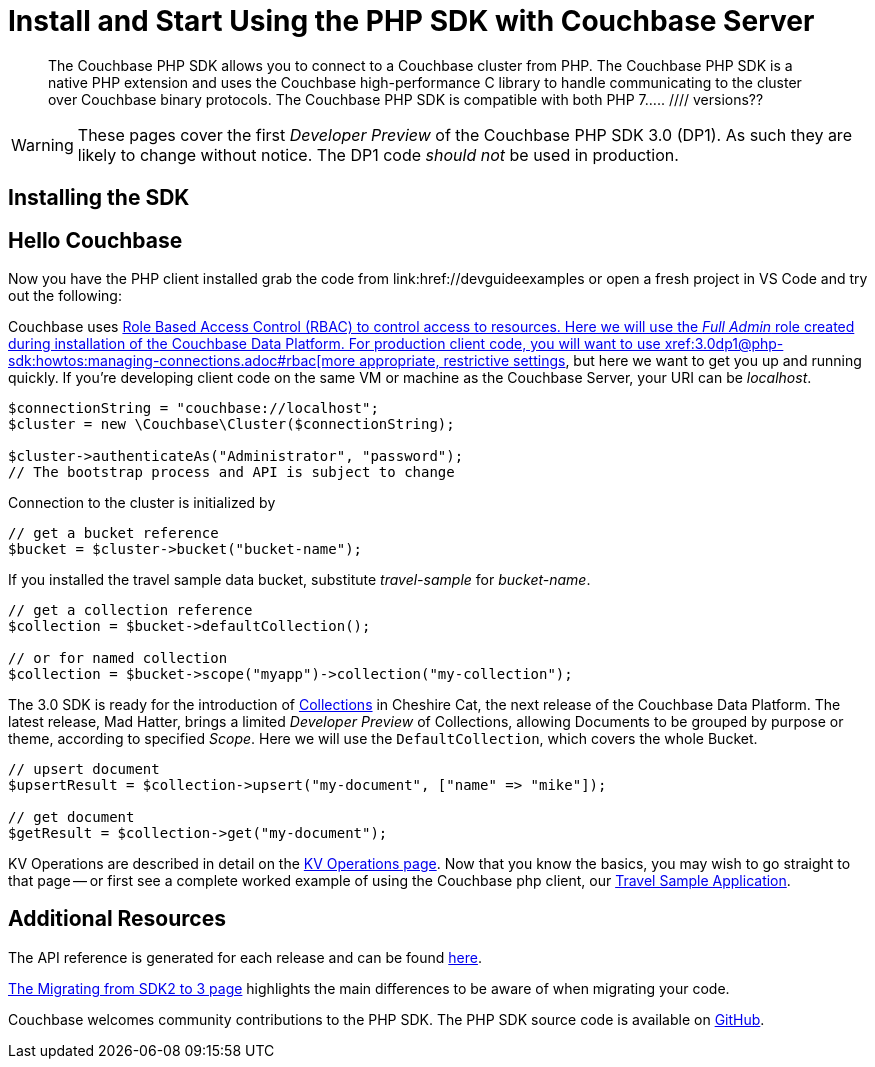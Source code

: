 = Install and Start Using the PHP SDK with Couchbase Server
:navtitle: Start Using the SDK

[abstract]
The Couchbase PHP SDK allows you to connect to a Couchbase cluster from PHP. The Couchbase PHP SDK is a native PHP extension and uses the Couchbase high-performance C library to handle communicating to the cluster over Couchbase binary protocols. The Couchbase PHP SDK is compatible with both PHP 7.....
//// versions??

// tag::install[]

WARNING: These pages cover the first _Developer Preview_ of the Couchbase PHP SDK 3.0 (DP1).
As such they are likely to change without notice.
The DP1 code _should not_ be used in production.

== Installing the SDK

// installation and post-installation across platforms

// end::install[]

== Hello Couchbase

Now you have the PHP client installed grab the code from link:href://devguideexamples or open a fresh project in VS Code and try out the following:

Couchbase uses xref:6.5@server:learn/security:roles.adoc[Role Based Access Control (RBAC) to control access to resources.
Here we will use the _Full Admin_ role created during installation of the Couchbase Data Platform.
For production client code, you will want to use xref:3.0dp1@php-sdk:howtos:managing-connections.adoc#rbac[more appropriate, restrictive settings], but here we want to get you up and running quickly.
If you're developing client code on the same VM or machine as the Couchbase Server, your URI can be _localhost_.


// initialize cluster

[source,php]
----
$connectionString = "couchbase://localhost";
$cluster = new \Couchbase\Cluster($connectionString);

$cluster->authenticateAs("Administrator", "password");
// The bootstrap process and API is subject to change
----

Connection to the cluster is initialized by

[source,php]
----
// get a bucket reference
$bucket = $cluster->bucket("bucket-name");
----

If you installed the travel sample data bucket, substitute _travel-sample_ for _bucket-name_.

[source,php]
----
// get a collection reference
$collection = $bucket->defaultCollection();

// or for named collection
$collection = $bucket->scope("myapp")->collection("my-collection");
----

The 3.0 SDK is ready for the introduction of xref:#[Collections] in Cheshire Cat, the next release of the Couchbase Data Platform.
The latest release, Mad Hatter, brings a limited _Developer Preview_ of Collections, allowing Documents to be grouped by purpose or theme, according to specified _Scope_.
Here we will use the `DefaultCollection`, which covers the whole Bucket.

[source,php]
----
// upsert document
$upsertResult = $collection->upsert("my-document", ["name" => "mike"]);

// get document
$getResult = $collection->get("my-document");
----

KV Operations are described in detail on the xref:php-sdk:howtos:kv-operations.adoc[KV Operations page].
Now that you know the basics, you may wish to go straight to that page -- or first see a complete worked example of
using the Couchbase php client, our xref:3.0dp1@sample-application.adoc[Travel Sample Application].

== Additional Resources

The API reference is generated for each release and can be found xref:http://docs.couchbase.com/sdk-api/couchbase-php-client-3.0.0dp1/[here].

xref:migrating-sdk-code-to-3.n.adoc[The Migrating from SDK2 to 3 page] highlights the main differences to be aware of when migrating your code.

Couchbase welcomes community contributions to the PHP SDK.
The PHP SDK source code is available on xref:https://github.com/couchbase/couchbase-php-client[GitHub].
